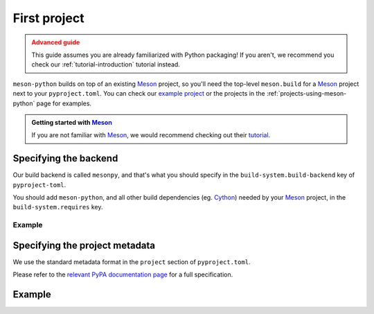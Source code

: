 .. SPDX-FileCopyrightText: 2023 The meson-python developers
..
.. SPDX-License-Identifier: MIT

.. _how-to-guides-first-project:

*************
First project
*************


.. admonition:: Advanced guide
   :class: caution

   This guide assumes you are already familiarized with Python packaging! If you
   aren't, we recommend you check our :ref:`tutorial-introduction` tutorial
   instead.


``meson-python`` builds on top of an existing Meson_ project, so you'll need the
top-level ``meson.build`` for a Meson_ project next to your ``pyproject.toml``.
You can check our `example project`_ or the projects in the
:ref:`projects-using-meson-python` page for examples.


.. admonition:: Getting started with Meson_
   :class: seealso

   If you are not familiar with Meson_, we would recommend checking out their
   tutorial_.


Specifying the backend
======================

Our build backend is called ``mesonpy``, and that's what you should specify in
the ``build-system.build-backend`` key of ``pyproject-toml``.

You should add ``meson-python``, and all other build dependencies (eg. Cython_)
needed by your Meson_ project, in the ``build-system.requires`` key.


Example
-------

.. code-block:: toml
   :caption: pyproject.toml

   [build-system]
   build-backend = 'mesonpy'
   requires = ['meson-python', 'cython']


Specifying the project metadata
===============================

We use the standard metadata format in the ``project`` section of
``pyproject.toml``.

Please refer to the `relevant PyPA documentation page`_ for a full
specification.


Example
=======


.. code-block:: toml
   :caption: pyproject.toml

   [build-system]
   build-backend = 'mesonpy'
   requires = ['meson-python', 'cython']

   [project]
   name = 'example-package'
   version = '1.0.0'
   description = 'Our example package using meson-python!'
   readme = 'README.md'
   requires-python = '>=3.8'
   license = {file = 'LICENSE.txt'}
   authors = [
     {name = 'Bowsette Koopa', email = 'bowsette@example.com'},
   ]


.. _Cython: https://github.com/cython/cython
.. _Meson: https://mesonbuild.com/
.. _relevant PyPA documentation page: https://packaging.python.org/en/latest/specifications/declaring-project-metadata/
.. _example project: https://github.com/mesonbuild/meson-python/tree/main/docs/examples/spam
.. _tutorial: https://mesonbuild.com/Tutorial.html

